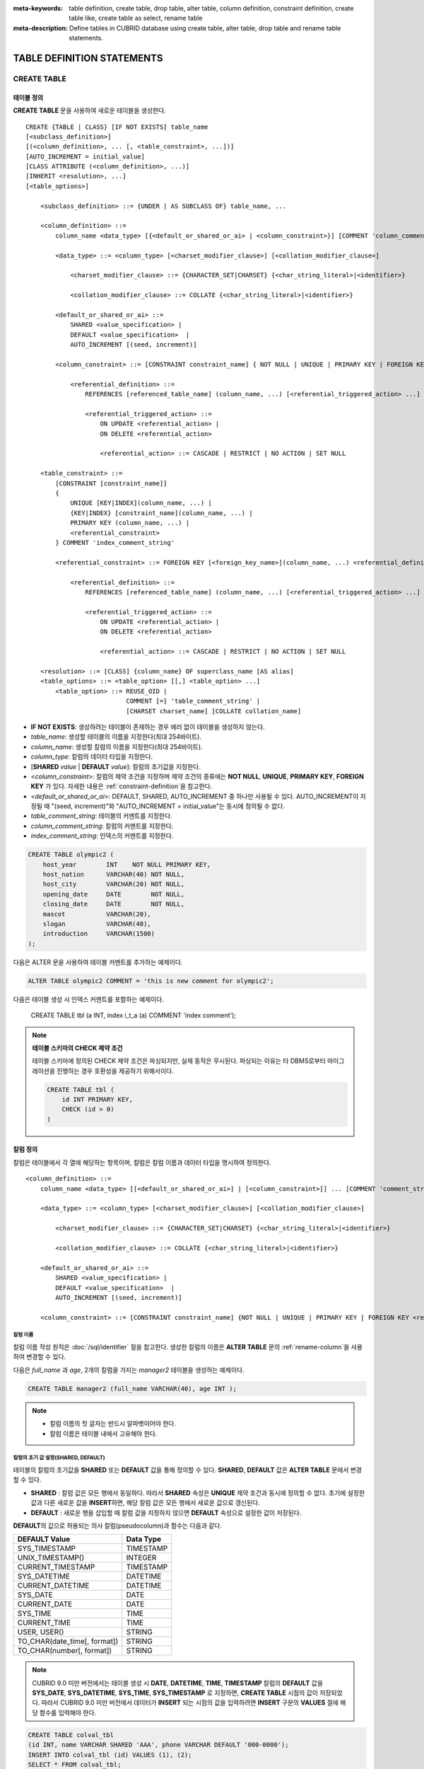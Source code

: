
:meta-keywords: table definition, create table, drop table, alter table, column definition, constraint definition, create table like, create table as select, rename table
:meta-description: Define tables in CUBRID database using create table, alter table, drop table and rename table statements.

***************************
TABLE DEFINITION STATEMENTS
***************************

CREATE TABLE
============

테이블 정의
-----------

**CREATE TABLE** 문을 사용하여 새로운 테이블을 생성한다. 

.. CUBRIDSUS-12366: from 10.0, create table if not exists ...

::

    CREATE {TABLE | CLASS} [IF NOT EXISTS] table_name
    [<subclass_definition>]
    [(<column_definition>, ... [, <table_constraint>, ...])] 
    [AUTO_INCREMENT = initial_value]
    [CLASS ATTRIBUTE (<column_definition>, ...)]
    [INHERIT <resolution>, ...]
    [<table_options>]

        <subclass_definition> ::= {UNDER | AS SUBCLASS OF} table_name, ...
        
        <column_definition> ::= 
            column_name <data_type> [{<default_or_shared_or_ai> | <column_constraint>}] [COMMENT 'column_comment_string']
        
            <data_type> ::= <column_type> [<charset_modifier_clause>] [<collation_modifier_clause>]

                <charset_modifier_clause> ::= {CHARACTER_SET|CHARSET} {<char_string_literal>|<identifier>}

                <collation_modifier_clause> ::= COLLATE {<char_string_literal>|<identifier>}
            
            <default_or_shared_or_ai> ::=
                SHARED <value_specification> | 
                DEFAULT <value_specification>  |
                AUTO_INCREMENT [(seed, increment)]
         
            <column_constraint> ::= [CONSTRAINT constraint_name] { NOT NULL | UNIQUE | PRIMARY KEY | FOREIGN KEY <referential_definition> }

                <referential_definition> ::=
                    REFERENCES [referenced_table_name] (column_name, ...) [<referential_triggered_action> ...]
         
                    <referential_triggered_action> ::=
                        ON UPDATE <referential_action> |
                        ON DELETE <referential_action> 
        
                        <referential_action> ::= CASCADE | RESTRICT | NO ACTION | SET NULL
                        
        <table_constraint> ::=
            [CONSTRAINT [constraint_name]] 
            { 
                UNIQUE [KEY|INDEX](column_name, ...) |
                {KEY|INDEX} [constraint_name](column_name, ...) |
                PRIMARY KEY (column_name, ...) |
                <referential_constraint>
            } COMMENT 'index_comment_string'
         
            <referential_constraint> ::= FOREIGN KEY [<foreign_key_name>](column_name, ...) <referential_definition>
         
                <referential_definition> ::=
                    REFERENCES [referenced_table_name] (column_name, ...) [<referential_triggered_action> ...]
         
                    <referential_triggered_action> ::=
                        ON UPDATE <referential_action> |
                        ON DELETE <referential_action> 
        
                        <referential_action> ::= CASCADE | RESTRICT | NO ACTION | SET NULL
     
        <resolution> ::= [CLASS] {column_name} OF superclass_name [AS alias]
        <table_options> ::= <table_option> [[,] <table_option> ...] 
            <table_option> ::= REUSE_OID | 
                               COMMENT [=] 'table_comment_string' |
                               [CHARSET charset_name] [COLLATE collation_name]

*   **IF NOT EXISTS**: 생성하려는 테이블이 존재하는 경우 에러 없이 테이블을 생성하지 않는다. 
*   *table_name*: 생성할 테이블의 이름을 지정한다(최대 254바이트).
*   *column_name*: 생성할 칼럼의 이름을 지정한다(최대 254바이트).
*   *column_type*: 칼럼의 데이터 타입을 지정한다.
*   [**SHARED** *value* | **DEFAULT** *value*]: 칼럼의 초기값을 지정한다.
*   <*column_constraint*>: 칼럼의 제약 조건을 지정하며 제약 조건의 종류에는 **NOT NULL**, **UNIQUE**, **PRIMARY KEY**, **FOREIGN KEY** 가 있다. 자세한 내용은 :ref:`constraint-definition`\을 참고한다.
*   <*default_or_shared_or_ai*>: DEFAULT, SHARED, AUTO_INCREMENT 중 하나만 사용될 수 있다.
    AUTO_INCREMENT이 지정될 때 "(seed, increment)"와 "AUTO_INCREMENT = initial_value"는 동시에 정의될 수 없다.
*   *table_comment_string*: 테이블의 커멘트를 지정한다.
*   *column_comment_string*: 칼럼의 커멘트를 지정한다.
*   *index_comment_string*: 인덱스의 커멘트를 지정한다.

.. code-block:: sql

    CREATE TABLE olympic2 (
        host_year        INT    NOT NULL PRIMARY KEY,
        host_nation      VARCHAR(40) NOT NULL,
        host_city        VARCHAR(20) NOT NULL,
        opening_date     DATE        NOT NULL,
        closing_date     DATE        NOT NULL,
        mascot           VARCHAR(20),
        slogan           VARCHAR(40),
        introduction     VARCHAR(1500)
    );

다음은 ALTER 문을 사용하여 테이블 커멘트를 추가하는 예제이다.

.. code-block:: sql
    
    ALTER TABLE olympic2 COMMENT = 'this is new comment for olympic2';

다음은 테이블 생성 시 인덱스 커멘트를 포함하는 예제이다.

    CREATE TABLE tbl (a INT, index i_t_a (a) COMMENT 'index comment');

.. note:: **테이블 스키마의 CHECK 제약 조건**

    테이블 스키마에 정의된 CHECK 제약 조건은 파싱되지만, 실제 동작은 무시된다. 파싱되는 이유는 타 DBMS로부터 마이그레이션을 진행하는 경우 호환성을 제공하기 위해서이다.
    
    .. code-block:: sql
    
        CREATE TABLE tbl (
            id INT PRIMARY KEY,
            CHECK (id > 0)
        )

.. _column-definition:

칼럼 정의
---------

칼럼은 테이블에서 각 열에 해당하는 항목이며, 칼럼은 칼럼 이름과 데이터 타입을 명시하여 정의한다. 

::

    <column_definition> ::= 
        column_name <data_type> [[<default_or_shared_or_ai>] | [<column_constraint>]] ... [COMMENT 'comment_string']
    
        <data_type> ::= <column_type> [<charset_modifier_clause>] [<collation_modifier_clause>]

            <charset_modifier_clause> ::= {CHARACTER_SET|CHARSET} {<char_string_literal>|<identifier>}

            <collation_modifier_clause> ::= COLLATE {<char_string_literal>|<identifier>}
        
        <default_or_shared_or_ai> ::=
            SHARED <value_specification> | 
            DEFAULT <value_specification>  |
            AUTO_INCREMENT [(seed, increment)]
     
        <column_constraint> ::= [CONSTRAINT constraint_name] {NOT NULL | UNIQUE | PRIMARY KEY | FOREIGN KEY <referential_definition>}

칼럼 이름
^^^^^^^^^

칼럼 이름 작성 원칙은 :doc:`/sql/identifier` 절을 참고한다. 생성한 칼럼의 이름은 **ALTER TABLE** 문의 :ref:`rename-column`\ 을 사용하여 변경할 수 있다. 

다음은 *full_name* 과 *age*, 2개의 칼럼을 가지는 *manager2* 테이블을 생성하는 예제이다.

.. code-block:: sql

    CREATE TABLE manager2 (full_name VARCHAR(40), age INT );

.. note::

    *   칼럼 이름의 첫 글자는 반드시 알파벳이어야 한다.
    *   칼럼 이름은 테이블 내에서 고유해야 한다.

칼럼의 초기 값 설정(SHARED, DEFAULT)
^^^^^^^^^^^^^^^^^^^^^^^^^^^^^^^^^^^^

테이블의 칼럼의 초기값을 **SHARED** 또는 **DEFAULT** 값을 통해 정의할 수 있다. **SHARED**, **DEFAULT** 값은 **ALTER TABLE** 문에서 변경할 수 있다.

*   **SHARED** : 칼럼 값은 모든 행에서 동일하다. 따라서 **SHARED** 속성은 **UNIQUE** 제약 조건과 동시에 정의할 수 없다. 초기에 설정한 값과 다른 새로운 값을 **INSERT**\ 하면, 해당 칼럼 값은 모든 행에서 새로운 값으로 갱신된다.
*   **DEFAULT** : 새로운 행을 삽입할 때 칼럼 값을 지정하지 않으면 **DEFAULT** 속성으로 설정한 값이 저장된다.

**DEFAULT**\ 의 값으로 허용되는 의사 칼럼(pseudocolumn)과 함수는 다음과 같다.

+-------------------------------+---------------+
| DEFAULT Value                 | Data Type     |
+===============================+===============+
| SYS_TIMESTAMP                 | TIMESTAMP     |
+-------------------------------+---------------+
| UNIX_TIMESTAMP()              | INTEGER       |
+-------------------------------+---------------+
| CURRENT_TIMESTAMP             | TIMESTAMP     |
+-------------------------------+---------------+
| SYS_DATETIME                  | DATETIME      |
+-------------------------------+---------------+
| CURRENT_DATETIME              | DATETIME      |
+-------------------------------+---------------+
| SYS_DATE                      | DATE          |
+-------------------------------+---------------+
| CURRENT_DATE                  | DATE          |
+-------------------------------+---------------+
| SYS_TIME                      | TIME          |
+-------------------------------+---------------+
| CURRENT_TIME                  | TIME          |
+-------------------------------+---------------+
| USER, USER()                  | STRING        |
+-------------------------------+---------------+
| TO_CHAR(date_time[, format])  | STRING        |
+-------------------------------+---------------+
| TO_CHAR(number[, format])     | STRING        |
+-------------------------------+---------------+

.. note::

    CUBRID 9.0 미만 버전에서는 테이블 생성 시 **DATE**, **DATETIME**, **TIME**, **TIMESTAMP** 칼럼의 **DEFAULT** 값을 **SYS_DATE**, **SYS_DATETIME**, **SYS_TIME**, **SYS_TIMESTAMP** 로 지정하면, **CREATE TABLE** 시점의 값이 저장되었다. 따라서 CUBRID 9.0 미만 버전에서 데이터가 **INSERT** 되는 시점의 값을 입력하려면 **INSERT** 구문의 **VALUES** 절에 해당 함수를 입력해야 한다.

.. code-block:: sql

    CREATE TABLE colval_tbl
    (id INT, name VARCHAR SHARED 'AAA', phone VARCHAR DEFAULT '000-0000');
    INSERT INTO colval_tbl (id) VALUES (1), (2);
    SELECT * FROM colval_tbl;
    
::
     
               id  name                  phone
    =========================================================
                1  'AAA'                 '000-0000'
                2  'AAA'                 '000-0000'
     
.. code-block:: sql

    --updating column values on every row
    INSERT INTO colval_tbl(id, name) VALUES (3,'BBB');
    INSERT INTO colval_tbl(id) VALUES (4),(5);
    SELECT * FROM colval_tbl;
     
::

               id  name                  phone
    =========================================================
                1  'BBB'                 '000-0000'
                2  'BBB'                 '000-0000'
                3  'BBB'                 '000-0000'
                4  'BBB'                 '000-0000'
                5  'BBB'                 '000-0000'
     
.. code-block:: sql

    --changing DEFAULT value in the ALTER TABLE statement
    ALTER TABLE colval_tbl MODIFY phone VARCHAR DEFAULT '111-1111';
    INSERT INTO colval_tbl (id) VALUES (6);
    SELECT * FROM colval_tbl;
     
::

               id  name                  phone
    =========================================================
                1  'BBB'                 '000-0000'
                2  'BBB'                 '000-0000'
                3  'BBB'                 '000-0000'
                4  'BBB'                 '000-0000'
                5  'BBB'                 '000-0000'
                6  'BBB'                 '111-1111'

.. code-block:: sql

    --use DEFAULT TO_CHAR in CREATE TABLE statement
    CREATE TABLE t1(id1 INT, id2 VARCHAR(20) DEFAULT TO_CHAR(12345,'S999999'));
    INSERT INTO t1 (id1) VALUES (1);
    SELECT * FROM t1;

::

              id1  id2
    ===================================
                1  ' +12345'

하나 이상의 칼럼에 의사 칼럼의 **DEFAULT** 값 지정이 가능하다.

.. code-block:: sql

    CREATE TABLE tbl (date1 DATE DEFAULT SYSDATE, date2 DATE DEFAULT SYSDATE);
    CREATE TABLE tbl (date1 DATE DEFAULT SYSDATE,
                      ts1   TIMESTAMP DEFAULT CURRENT_TIMESTAMP);
    CREATE TABLE t1(id1 INT, id2 VARCHAR(20) DEFAULT TO_CHAR(12345,'S999999'), id3 VARCHAR(20) DEFAULT TO_CHAR(SYS_TIME, 'HH24:MI:SS'));
    ALTER TABLE t1 add column id4 varchar (20) default TO_CHAR(SYS_DATETIME, 'yyyy/mm/dd hh:mi:ss'), id5 DATE DEFAULT SYSDATE;

자동 증가 특성(AUTO INCREMENT)
^^^^^^^^^^^^^^^^^^^^^^^^^^^^^^

칼럼 값에 자동으로 일련 번호를 부여하기 위해 칼럼에 **AUTO_INCREMENT** 속성을 정의할 수 있다. **SMALLINT**, **INTEGER**, **BIGINT**, **NUMERIC**\ (*p*, 0) 타입에 한정하여 정의할 수 있다.

동일한 칼럼에 **AUTO_INCREMENT** 속성과 **SHARED** 또는 **DEFAULT** 속성을 동시에 정의할 수 없으며, 사용자가 직접 입력한 값과 자동 증가 특성에 의해 입력된 값이 서로 충돌되지 않도록 주의해야 한다.

**AUTO_INCREMENT** 의 초기값은 **ALTER TABLE** 문을 이용하여 바꿀 수 있다. 자세한 내용은 **ALTER TABLE** 의 :ref:`alter-auto-increment`\ 을 참고한다.

::

    CREATE TABLE table_name (id INT AUTO_INCREMENT[(seed, increment)]);

    CREATE TABLE table_name (id INT AUTO_INCREMENT) AUTO_INCREMENT = seed ;

*   *seed*: 번호가 시작하는 초기값이다. 모든 정수가 허용되며 기본값은 **1** 이다.
*   *increment*: 행마다 증가되는 증가값이다. 양의 정수만 허용되며 기본값은 **1** 이다.

**CREATE TABLE** *table_name* (id int **AUTO_INCREMENT**) **AUTO_INCREMENT** = *seed*; 구문을 사용할 때에는 다음과 같은 제약 사항이 있다.

*   **AUTO_INCREMENT** 속성을 갖는 칼럼은 하나만 정의해야 한다.
*   (*seed*, *increment*)와 **AUTO_INCREMENT** = *seed*\ 는 같이 사용하지 않는다.

.. code-block:: sql

    CREATE TABLE auto_tbl (id INT AUTO_INCREMENT, name VARCHAR);
    INSERT INTO auto_tbl VALUES (NULL, 'AAA'), (NULL, 'BBB'), (NULL, 'CCC');
    INSERT INTO auto_tbl (name) VALUES ('DDD'), ('EEE');
    SELECT * FROM auto_tbl;
     
::

               id  name
    ===================================
                1  'AAA'
                2  'BBB'
                3  'CCC'
                4  'DDD'
                5  'EEE'
     
.. code-block:: sql

    CREATE TABLE tbl (id INT AUTO_INCREMENT, val string) AUTO_INCREMENT = 3;
    INSERT INTO tbl VALUES (NULL, 'cubrid');
     
    SELECT * FROM tbl;
    
::

               id  val
    ===================================
                3  'cubrid'
     
.. code-block:: sql

    CREATE TABLE t (id INT AUTO_INCREMENT, id2 int AUTO_INCREMENT) AUTO_INCREMENT = 5;
    
::
    
    ERROR: To avoid ambiguity, the AUTO_INCREMENT table option requires the table to  have exactly one AUTO_INCREMENT column and no seed/increment specification.
     
.. code-block:: sql

    CREATE TABLE t (i INT AUTO_INCREMENT(100, 2)) AUTO_INCREMENT = 3;
    
::

    ERROR: To avoid ambiguity, the AUTO_INCREMENT table option requires the table to  have exactly one AUTO_INCREMENT column and no seed/increment specification.

.. note::

    *   자동 증가 특성만으로는 **UNIQUE** 제약 조건을 가지지 않는다.
    *   자동 증가 특성이 정의된 칼럼에 **NULL** 을 입력하면 자동 증가된 값이 저장된다.
    *   자동 증가 특성이 정의된 칼럼에 값을 직접 입력해도 AUTO_INCREMENT 값은 변하지 않는다.
    *   자동 증가 특성이 정의된 칼럼에 **SHARED** 또는 **DEFAULT** 속성을 설정할 수 없다.
    *   초기값 및 자동 증가 특성에 의해 증가된 최종 값은 해당 타입에서 허용되는 최소/최대값을 넘을 수 없다.
    *   자동 증가 특성은 순환되지 않으므로 타입의 최대값을 넘어갈 경우 오류가 발생하며, 이에 대한 롤백이 일어나지 않는다. 따라서 이와 같은 경우 해당 칼럼을 삭제 후 다시 생성해야 한다. 

        예를 들어, 아래와 같이 테이블을 생성했다면, A의 최대값은 32767이다. 32767이 넘어가는 경우 에러가 발생하므로, 초기 테이블 생성시에 칼럼 A의 최대값이 해당 타입의 최대값을 넘지 않는다는 것을 감안해야 한다.

        .. code-block:: sql
          
            CREATE TABLE tb1(A SMALLINT AUTO_INCREMENT, B CHAR(5));

.. _constraint-definition:

제약 조건 정의
--------------

제약 조건으로 **NOT NULL**, **UNIQUE**, **PRIMARY KEY**, **FOREIGN KEY** 를 정의할 수 있다. 또한 제약 조건은 아니지만 **INDEX** 또는 **KEY** 를 사용하여 인덱스를 생성할 수도 있다. 

::

    <column_constraint> ::= [CONSTRAINT constraint_name] { NOT NULL | UNIQUE | PRIMARY KEY | FOREIGN KEY <referential_definition> }

    <table_constraint> ::=
        [CONSTRAINT [constraint_name]] 
        { 
            UNIQUE [KEY|INDEX](column_name, ...) |
            {KEY|INDEX} [constraint_name](column_name, ...) |
            PRIMARY KEY (column_name, ...) |
            <referential_constraint>
        }
     
        <referential_constraint> ::= FOREIGN KEY [<foreign_key_name>](column_name, ...) <referential_definition>
     
            <referential_definition> ::=
                REFERENCES [referenced_table_name] (column_name, ...) [<referential_triggered_action> ...]
     
                <referential_triggered_action> ::=
                    ON UPDATE <referential_action> |
                    ON DELETE <referential_action> 
    
                    <referential_action> ::= CASCADE | RESTRICT | NO ACTION | SET NULL

NOT NULL 제약
^^^^^^^^^^^^^

**NOT NULL** 제약 조건이 정의된 칼럼은 반드시 **NULL** 이 아닌 값을 가져야 한다. 모든 칼럼에 대해 **NOT NULL** 제약 조건을 정의할 수 있다. **INSERT**, **UPDATE** 구문을 통해 **NOT NULL** 속성 칼럼에 **NULL** 값을 입력하거나 갱신하면 에러가 발생한다.

아래 예에서 *id* 칼럼은 NULL 값을 가질 수 없으므로, INSERT 문에서 *id* 칼럼에 NULL을 입력하면 오류가 발생한다.

.. code-block:: sql

    CREATE TABLE const_tbl1(id INT NOT NULL, INDEX i_index(id ASC), phone VARCHAR);
     
    CREATE TABLE const_tbl2(id INT NOT NULL PRIMARY KEY, phone VARCHAR);
    INSERT INTO const_tbl2 VALUES (NULL,'000-0000');

::

    Putting value 'null' into attribute 'id' returned: Attribute "id" cannot be made NULL.

UNIQUE 제약
^^^^^^^^^^^

**UNIQUE** 제약 조건은 정의된 칼럼이 고유한 값을 갖도록 하는 제약 조건이다. 기존 레코드와 동일한 칼럼 값을 갖는 레코드가 추가되면 에러가 발생한다.

**UNIQUE** 제약 조건은 단일 칼럼뿐만 아니라 하나 이상의 다중 칼럼에 대해서도 정의가 가능하다. **UNIQUE** 제약 조건이 다중 칼럼에 대해 정의되면 각 칼럼 값에 대해 고유성이 보장되는 것이 아니라, 다중 칼럼 값의 조합에 대해 고유성이 보장된다.

아래 예에서 두번째 INSERT 문의 *id* 칼럼의 값은 첫번째 INSERT 문의 *id* 칼럼 값과 동일한 1이므로 오류가 발생한다.

.. code-block:: sql

    -- UNIQUE constraint is defined on a single column only
    CREATE TABLE const_tbl5(id INT UNIQUE, phone VARCHAR);
    INSERT INTO const_tbl5(id) VALUES (NULL), (NULL);
    INSERT INTO const_tbl5 VALUES (1, '000-0000');
    SELECT * FROM const_tbl5;

::

       id  phone
    =================
     NULL  NULL
     NULL  NULL
        1  '000-0000'
     
.. code-block:: sql

    INSERT INTO const_tbl5 VALUES (1, '111-1111');
     
::

    ERROR: Operation would have caused one or more unique constraint violations.

아래 예에서 **UNIQUE** 제약 조건이 다중 칼럼에 대해 정의되면 칼럼 전체 값의 조합에 대해 고유성이 보장된다. 

.. code-block:: sql
     
    -- UNIQUE constraint is defined on several columns
    CREATE TABLE const_tbl6(id INT, phone VARCHAR, CONSTRAINT UNIQUE (id, phone));
    INSERT INTO const_tbl6 VALUES (1, NULL), (2, NULL), (1, '000-0000'), (1, '111-1111');
    SELECT * FROM const_tbl6;

::
    
       id  phone
    ====================
        1  NULL
        2  NULL
        1  '000-0000'
        1  '111-1111'

PRIMARY KEY 제약
^^^^^^^^^^^^^^^^

테이블에서 키(key)란 각 행을 고유하게 식별할 수 있는 하나 이상의 칼럼들의 집합을 말한다. 후보키(candidate key)는 테이블 내의 각 행을 고유하게 식별하는 칼럼들의 집합을 의미하며, 사용자는 이러한 후보 키 중 하나를 기본키(primary key)로 정의할 수 있다. 즉, 기본키로 정의된 칼럼 값은 각 행에서 고유하게 식별된다.

기본키를 정의하여 생성되는 인덱스는 기본적으로 오름차순으로 생성되며, 칼럼 뒤에 **ASC** 또는 **DESC** 키워드를 명시하여 키의 순서를 지정할 수 있다. 

.. code-block:: sql

    CREATE TABLE pk_tbl (a INT, b INT, PRIMARY KEY (a, b DESC));

    CREATE TABLE const_tbl7 (
        id INT NOT NULL,
        phone VARCHAR,
        CONSTRAINT pk_id PRIMARY KEY (id)
    );
     
    -- CONSTRAINT keyword
    CREATE TABLE const_tbl8 (
        id INT NOT NULL PRIMARY KEY,
        phone VARCHAR
    );
     
    -- primary key is defined on multiple columns
    CREATE TABLE const_tbl8 (
        host_year    INT NOT NULL,
        event_code   INT NOT NULL,
        athlete_code INT NOT NULL,
        medal        CHAR (1)  NOT NULL,
        score        VARCHAR (20),
        unit         VARCHAR (5),
        PRIMARY KEY (host_year, event_code, athlete_code, medal)
    );

FOREIGN KEY 제약
^^^^^^^^^^^^^^^^

외래키(foreign key)란 참조 관계에 있는 다른 테이블의 기본키를 참조하는 칼럼 또는 칼럼들의 집합을 말한다. 외래키와 참조되는 기본키는 동일한 데이터 타입을 가져야 한다. 외래키가 기본키를 참조함에 따라 연관되는 두 테이블 사이에는 일관성이 유지되는데, 이를 참조 무결성(referential integrity)이라 한다. ::

    [CONSTRAINT constraint_name] FOREIGN KEY [foreign_key_name] (<column_name_comma_list1>) REFERENCES [referenced_table_name] (<column_name_comma_list2>) [<referential_triggered_action> ...]
     
        <referential_triggered_action> ::= ON UPDATE <referential_action> | ON DELETE <referential_action>

            <referential_action> ::= CASCADE | RESTRICT | NO ACTION  | SET NULL

*   *constraint_name*: 제약 조건의 이름을 지정한다.
*   *foreign_key_name*: **FOREIGN KEY** 제약 조건의 이름을 지정한다. 생략할 수 있으며, 이 값을 지정하면 *constraint_name*\ 을 무시하고 이 이름을 사용한다.

*   <*column_name_comma_list1*>: **FOREIGN KEY** 키워드 뒤에 외래키로 정의하고자 하는 칼럼 이름을 명시한다. 정의되는 외래키의 칼럼 개수는 참조되는 기본키의 칼럼 개수와 동일해야 한다.
*   *referenced_table_name*: 참조되는 테이블의 이름을 지정한다.
*   <*column_name_comma_list2*>: **REFERENCES** 키워드 뒤에 참조되는 기본키 칼럼 이름을 지정한다.
*   <*referential_triggered_action*>: 참조 무결성이 유지되도록 특정 연산에 따라 대응하는 트리거 동작을 정의하는 것이며, **ON UPDATE**, **ON DELETE**\ 가 올 수 있다. 각각의 동작은 중복하여 정의 가능하며, 정의 순서는 무관하다.

    *   **ON UPDATE**: 외래키가 참조하는 기본키 값을 갱신하려 할 때 수행할 작업을 정의한다. 사용자는 **NO ACTION**, **RESTRICT**, **SET NULL** 중 하나의 옵션을 지정할 수 있으며, 기본은 **RESTRICT**\ 이다.
    *   **ON DELETE**: 외래키가 참조하는 기본키 값을 삭제하려 할 때 수행할 작업을 정의한다. 사용자는 **NO ACTION**, **RESTRICT**, **CASCADE**, **SET NULL** 중 하나의 옵션을 지정할 수 있으며, 기본은 **RESTRICT**\ 이다.

*   <*referential_action*>: 기본키 값이 삭제 또는 갱신될 때 이를 참조하는 외래키의 값을 유지할 것인지 또는 변경할 것인지 지정할 수 있다.

    *   **CASCADE**: 기본키가 삭제되면 외래키도 삭제한다. **ON DELETE** 연산에 대해서만 지원된다.
    *   **RESTRICT**: 기본키 값이 삭제되거나 업데이트되지 않도록 제한한다. 삭제 또는 업데이트를 시도하는 트랜잭션은 롤백된다.
    *   **SET NULL**: 기본키가 삭제되거나 업데이트되면, 이를 참조하는 외래키 칼럼 값을 **NULL**\ 로 업데이트한다.
    *   **NO ACTION**: **RESTRICT** 옵션과 동일하게 동작한다.

For each row R1 of the referencing table, there should be some row R2 of the referenced table such that the value of each referencing column in R1 is either **NULL** or is equal to the value of the corresponding referenced column in R2.

.. code-block:: sql

    -- creating two tables where one is referencing the other
    CREATE TABLE a_tbl (
        id INT NOT NULL DEFAULT 0 PRIMARY KEY,
        phone VARCHAR(10)
    );
     
    CREATE TABLE b_tbl (
        id INT NOT NULL,
        name VARCHAR (10) NOT NULL,
        CONSTRAINT pk_id PRIMARY KEY (id),
        CONSTRAINT fk_id FOREIGN KEY (id) REFERENCES a_tbl (id)
        ON DELETE CASCADE ON UPDATE RESTRICT
    );
     
    INSERT INTO a_tbl VALUES (1,'111-1111'), (2,'222-2222'), (3, '333-3333');
    INSERT INTO b_tbl VALUES (1,'George'),(2,'Laura'), (3,'Max');
    SELECT a.id, b.id, a.phone, b.name FROM a_tbl a, b_tbl b WHERE a.id = b.id;
     
::

       id           id                   phone                 name
    ======================================================================
        1            1                   '111-1111'            'George'
        2            2                   '222-2222'            'Laura'
        3            3                   '333-3333'            'Max'
     
.. code-block:: sql

    -- when deleting primary key value, it cascades foreign key value  
    DELETE FROM a_tbl WHERE id=3;
     
::

    1 row affected.
     
.. code-block:: sql

    SELECT a.id, b.id, a.phone, b.name FROM a_tbl a, b_tbl b WHERE a.id = b.id;
     
::

       id           id                   phone                 name
    ======================================================================
        1            1                   '111-1111'            'George'
        2            2                   '222-2222'            'Laura'

.. code-block:: sql

    -- when attempting to update primary key value, it restricts the operation
    UPDATE  a_tbl SET id = 10 WHERE phone = '111-1111';
     
::

    ERROR: Update/Delete operations are restricted by the foreign key 'fk_id'.

.. note::

    *   참조 제약 조건에는 참조 대상이 되는 기본키 테이블의 이름 및 기본키와 일치하는 칼럼명들이 정의된다. 만약, 칼럼명 목록을 지정하지 않을 경우에는 기본키 테이블의 기본키가 원래 지정된 순서대로 지정된다.
    *   참조 제약 조건의 기본키의 개수는 외래키의 개수와 동일해야 한다. 참조 제약 조건의 기본키는 동일한 칼럼명이 중복될 수 없다.
    *   참조 제약 조건에 의해 CASCADE되는 작업은 트리거의 동작을 활성화하지 않는다.
    *   CUBRID HA 환경에서는 *referential_triggered_action* 을 사용하지 않는 것을 권장한다. CUBRID HA 환경에서는 트리거를 지원하지 않으므로, *referential_triggered_action* 을 사용하면 마스터 데이터베이스와 슬레이브 데이터베이스의 데이터가 일치하지 않을 수 있다. 자세한 내용은 :doc:`/ha`\ 를 참고한다.

KEY 또는 INDEX
^^^^^^^^^^^^^^

**KEY** 와 **INDEX** 는 동일하며, 해당 칼럼을 키로 하는 인덱스를 생성한다.

.. code-block:: sql

    CREATE TABLE const_tbl4(id INT, phone VARCHAR, KEY i_key(id DESC, phone ASC));

.. note:: CUBRID 9.0 미만 버전에서는 인덱스 이름을 생략할 수 있었으나, CUBRID 9.0 버전부터는 인덱스 이름을 생략할 수 없다.

칼럼 옵션
---------

특정 칼럼에 **UNIQUE** 또는 **INDEX** 를 정의할 때, 해당 칼럼 이름 뒤에 **ASC** 또는 **DESC** 옵션을 명시할 수 있다. 이 키워드는 오름차순 또는 내림차순 인덱스 값 저장을 위해 명시된다. 

.. code-block:: sql

    column_name [ASC | DESC]

.. code-block:: sql

    CREATE TABLE const_tbl(
        id VARCHAR,
        name VARCHAR,
        CONSTRAINT UNIQUE INDEX(id DESC, name ASC)
    );
     
    INSERT INTO const_tbl VALUES('1000', 'john'), ('1000','johnny'), ('1000', 'jone');
    INSERT INTO const_tbl VALUES('1001', 'johnny'), ('1001','john'), ('1001', 'jone');
     
    SELECT * FROM const_tbl WHERE id > '100';
    
::

      id    name    
    =================
      1001     john     
      1001     johnny     
      1001     jone     
      1000     john     
      1000     johnny     
      1000     jone

테이블 옵션
-----------

.. _reuse-oid:

REUSE_OID
^^^^^^^^^

테이블 생성 시 **REUSE_OID** 옵션을 명시하면, 레코드 삭제(**DELETE**)로 인해 삭제된 OID를 새로운 레코드 삽입(**INSERT**) 시 재사용할 수 있다. **REUSE_OID** 옵션을 명시하여 생성된 테이블을 OID 재사용 테이블 또는 참조 불가능(non-referable)한 테이블이라고 한다.

OID(Object Identifier)는 볼륨 번호, 페이지 번호, 슬롯 번호와 같은 물리적 위치 정보로 표현되는 객체 식별자이다. CUBRID는 OID를 이용하여 객체의 참조 관계를 관리하고, 객체 조회, 저장, 삭제를 수행한다. OID를 이용하면 테이블을 참조하지 않고도 힙 파일 내의 해당 오브젝트에 직접 접근할 수 있어 접근성이 향상되지만, 객체가 삭제되더라도 참조 관계를 유지하기 위해 해당 객체의 OID를 보존하기 때문에 **DELETE** / **INSERT** 연산이 많은 경우 저장 공간 재사용률이 저하되는 문제가 있다.

테이블 생성 시 **REUSE_OID** 옵션을 명시하면, 해당 테이블 내의 데이터 삭제 시 해당 OID가 함께 삭제되며, **INSERT** 된 다른 데이터가 해당 OID를 재사용할 수 있다. 단, OID 재사용 테이블을 다른 테이블이 참조할 수 없고, OID 재사용 테이블 내 객체들의 OID 값을 조회할 수 없다.

.. code-block:: sql

    -- creating table with REUSE_OID option specified
    CREATE TABLE reuse_tbl (a INT PRIMARY KEY) REUSE_OID, COMMENT = 'reuse oid table';
    INSERT INTO reuse_tbl VALUES (1);
    INSERT INTO reuse_tbl VALUES (2);
    INSERT INTO reuse_tbl VALUES (3);
     
    -- an error occurs when column type is a OID reusable table itself
    CREATE TABLE tbl_1 (a reuse_tbl);

::
    
    ERROR: The class 'reuse_tbl' is marked as REUSE_OID and is non-referable. Non-referable classes can't be the domain of an attribute and their instances' OIDs cannot be returned.

테이블의 콜레이션과 같이 지정하는 경우 REUSE_OID를 콜레이션 앞 또는 뒤에 지정할 수 있다. 
     
.. code-block:: sql
    
    CREATE TABLE t3(a VARCHAR(20)) REUSE_OID, COMMENT = 'reuse oid table', COLLATE euckr_bin;
    CREATE TABLE t4(a VARCHAR(20)) COLLATE euckr_bin REUSE_OID;

.. note::

    *   다른 테이블이 OID 재사용 테이블을 참조할 수 없다.
    *   OID 재사용 테이블에 대해 갱신 가능한(updatable) 뷰를 생성할 수 없다.
    *   테이블의 칼럼 타입으로 OID 재사용 테이블을 지정할 수 없다.
    *   OID 재사용 테이블 객체들의 OID 값을 읽을 수 없다.
    *   OID 재사용 테이블에서 인스턴스 메서드를 호출할 수 없다. 메서드가 정의된 클래스를 상속받은 서브클래스가 OID 재사용 테이블로 정의되어도 마찬가지로 인스턴스 메서드를 호출할 수 없다.
    *   OID 재사용 테이블은 CUBRID 2008 R2.2 버전 이상에서만 지원되며, 하위 호환성을 보장하지 않는다. 즉, 더 낮은 버전의 데이터베이스 서버에서 OID 재사용 테이블이 존재하는 데이터베이스에 접근할 수 없다.
    *   OID 재사용 테이블은 분할 테이블로 관리될 수 있으며, 복제될 수 있다.

문자셋과 콜레이션
^^^^^^^^^^^^^^^^^

해당 테이블에 적용할 문자셋과 콜레이션을 **CREATE TABLE** 문에 명시할 수 있다. 이에 관한 자세한 내용은 :ref:`collation-charset-string` 절을 참조하면 된다.

테이블의 커멘트
^^^^^^^^^^^^^^^

테이블의 커멘트를 다음과 같이 명시할 수 있다. 

.. code-block:: sql

    CREATE TABLE tbl (a INT, b INT) COMMENT = 'this is comment for table tbl';

테이블의 커멘트는 다음 구문에서 확인할 수 있다.

.. code-block:: sql

    SHOW CREATE TABLE table_name;
    SELECT class_name, comment from db_class;
    SELECT class_name, comment from _db_class;

또는 CSQL 인터프리터에서 테이블의 스키마를 출력하는 ;sc 명령으로 테이블의 커멘트를 확인할 수 있다.

.. code-block:: sql

    $ csql -u dba demodb
    
    csql> ;sc tbl

CREATE TABLE LIKE
-----------------

**CREATE TABLE ... LIKE** 문을 사용하면, 이미 존재하는 테이블의 스키마와 동일한 스키마를 갖는 테이블을 생성할 수 있다. 기존 테이블에서 정의된 칼럼 속성, 테이블 제약 조건, 인덱스도 그대로 복제된다. 원본 테이블에서 자동 생성된 인덱스의 이름은 새로 생성된 테이블의 이름에 맞게 새로 생성되지만, 사용자에 의해 지어진 인덱스 이름은 그대로 복제된다. 그러므로 인덱스 힌트 구문(:ref:`index-hint-syntax` 참고)으로 특정 인덱스를 사용하도록 작성된 질의문이 있다면 주의해야 한다.

**CREATE TABLE ... LIKE** 문은 스키마만 복제하므로 칼럼 정의문을 작성할 수 없다. 

::

    CREATE {TABLE | CLASS} <new_table_name> LIKE <source_table_name>;

*   *new_table_name*: 새로 생성할 테이블 이름이다.
*   *source_table_name*: 데이터베이스에 이미 존재하는 원본 테이블 이름이다. **CREATE TABLE ... LIKE** 문에서 아래의 테이블은 원본 테이블로 지정될 수 없다.

    *   분할 테이블
    *   **AUTO_INCREMENT** 칼럼이 포함된 테이블
    *   상속 또는 메서드를 사용하는 테이블

.. code-block:: sql

    CREATE TABLE a_tbl (
      id INT NOT NULL DEFAULT 0 PRIMARY KEY,
      phone VARCHAR(10)
    );
    INSERT INTO a_tbl VALUES (1,'111-1111'), (2,'222-2222'), (3, '333-3333');
     
    -- creating an empty table with the same schema as a_tbl
    CREATE TABLE new_tbl LIKE a_tbl;
    SELECT * FROM new_tbl;
     
::

    There are no results.
     
    csql> ;schema a_tbl
     
    === <Help: Schema of a Class> ===
     
     
     <Class Name>
     
         a_tbl
     
     <Attributes>
     
         id                   INTEGER DEFAULT 0 NOT NULL
         phone                CHARACTER VARYING(10)
     
     <Constraints>
     
         PRIMARY KEY pk_a_tbl_id ON a_tbl (id)
     
    csql> ;schema new_tbl
     
    === <Help: Schema of a Class> ===
     
     
     <Class Name>
     
         new_tbl
     
     <Attributes>
     
         id                   INTEGER DEFAULT 0 NOT NULL
         phone                CHARACTER VARYING(10)
     
     <Constraints>
     
         PRIMARY KEY pk_new_tbl_id ON new_tbl (id)

CREATE TABLE AS SELECT
----------------------

**CREATE TABLE ... AS SELECT** 문을 사용하여 **SELECT** 문의 결과 레코드를 포함하는 새로운 테이블을 생성할 수 있다. 새로운 테이블에 대해 칼럼 및 테이블 제약 조건을 정의할 수 있으며, 다음의 규칙을 적용하여 **SELECT** 결과 레코드를 반영한다.

*   새로운 테이블에 칼럼 *col_1*\ 이 정의되고, *select_statement*\ 에 동일한 칼럼 *col_1*\ 이 명시된 경우, **SELECT** 결과 레코드가 새로운 테이블 *col_1* 값으로 저장된다. 칼럼 이름은 같고 칼럼 타입이 다르면 타입 변환을 시도한다.

*   새로운 테이블에 칼럼 *col_1*, *col_2*\ 가 정의되고, *select_statement*\ 의 칼럼 리스트에 *col_1*, *col_2*, *col_3*\ 이 명시되어 모두 포함 관계가 성립하는 경우, 새로 생성되는 테이블에는 *col_1*, *col_2*, *col_3*\ 이 생성되고, **SELECT** 결과 데이터가 모든 칼럼 값으로 저장된다. 칼럼 이름은 같고 칼럼 타입이 다르면 타입 변환을 시도한다.

*   새로운 테이블에 칼럼 *col_1*, *col_2*\ 가 정의되고, *select_statement*\ 의 칼럼 리스트에 *col_1*, *col_3*\ 이 명시되어 포함 관계가 성립하지 않는 경우, 새로 생성되는 테이블에는 *col_1*, *col_2*, *col_3*\ 이 생성되고, *select_statement*\ 에 명시된 칼럼 *col_1*, *col_3*\ 에 대해서만 **SELECT** 결과 데이터가 저장되고, *col_2*\ 에는 NULL이 저장된다.

*   *select_statement*\ 의 칼럼 리스트에는 칼럼 별칭(alias)이 포함될 수 있으며, 이 경우 칼럼 별칭이 새로운 테이블 칼럼 이름으로 사용된다. 함수 호출이나 표현식이 사용된 경우 별칭이 없으면 유효하지 않은 칼럼 이름이 생성되므로, 이 경우에는 별칭을 사용하는 것이 좋다.

*   **REPLACE** 옵션은 새로운 테이블의 칼럼(*col_1*)에 **UNIQUE** 제약 조건이 정의된 경우에만 유효하다. *select_statement*\ 의 결과 레코드에 중복된 값이 존재하는 경우, **REPLACE** 옵션이 명시되면 칼럼 *col_1*\ 에는 고유한 값이 저장되고, **REPLACE** 옵션이 생략되면 **UNIQUE** 제약 조건에 위배되므로 에러 메시지가 출력된다.

::

    CREATE {TABLE | CLASS} table_name [(<column_definition> [,<table_constraint>], ...)] [COMMENT [=] 'comment_string'] [REPLACE] AS <select_statement>;

*   *table_name*: 새로 생성할 테이블 이름이다.
*   <*column_definition*>: 칼럼을 정의한다. 생략하면 **SELECT** 문의 칼럼 스키마가 복제된다. **SELECT** 문의 칼럼 제약 조건이나 **AUTO_INCREMENT** 속성, 테이블/칼럼의 커멘트는 복제되지 않는다.
*   <*table_constraint*>: 테이블 제약 조건을 정의한다.
*   <*select_statement*>: 데이터베이스에 이미 존재하는 원본 테이블을 대상으로 하는 **SELECT** 문이다.

.. code-block:: sql

    CREATE TABLE a_tbl (
      id INT NOT NULL DEFAULT 0 PRIMARY KEY,
      phone VARCHAR(10)
    );
    INSERT INTO a_tbl VALUES (1,'111-1111'), (2,'222-2222'), (3, '333-3333');
     
    -- creating a table without column definition
    CREATE TABLE new_tbl1 AS SELECT * FROM a_tbl;
    SELECT * FROM new_tbl1;
     
::

       id  phone
    ===================================
        1  '111-1111'
        2  '222-2222'
        3  '333-3333'
     
.. code-block:: sql

    -- all of column values are replicated from a_tbl
    CREATE TABLE new_tbl2 (
      id INT NOT NULL AUTO_INCREMENT PRIMARY KEY, 
      phone VARCHAR
    ) AS SELECT * FROM a_tbl;
    
    SELECT * FROM new_tbl2;
     
::

       id  phone
    ===================================
        1  '111-1111'
        2  '222-2222'
        3  '333-3333'
     
.. code-block:: sql

    -- some of column values are replicated from a_tbl and the rest is NULL
    CREATE TABLE new_tbl3 (
      id INT, 
      name VARCHAR
    ) AS SELECT id, phone FROM a_tbl;
    
    SELECT * FROM new_tbl3
     
::

      name                           id  phone
    =========================================================
      NULL                            1  '111-1111'
      NULL                            2  '222-2222'
      NULL                            3  '333-3333'
     
.. code-block:: sql

    -- column alias in the select statement should be used in the column definition
    CREATE TABLE new_tbl4 (
      id1 INT, 
      id2 INT
    ) AS SELECT t1.id id1, t2.id id2 FROM new_tbl1 t1, new_tbl2 t2;
    
    SELECT * FROM new_tbl4;
     
::

      id1          id2
    ==========================
        1            1
        1            2
        1            3
        2            1
        2            2
        2            3
        3            1
        3            2
        3            3
     
.. code-block:: sql

    -- REPLACE is used on the UNIQUE column
    CREATE TABLE new_tbl5 (id1 int UNIQUE) REPLACE AS SELECT * FROM new_tbl4;
    
    SELECT * FROM new_tbl5;
     
::

      id1          id2
    ==========================
        1            3
        2            3
        3            3


ALTER TABLE
===========

**ALTER** 구문을 이용하여 테이블의 구조를 변경할 수 있다. 대상 테이블에 칼럼 추가/삭제, 인덱스 생성/삭제, 기존 칼럼의 타입 변경, 테이블 이름 변경, 칼럼 이름 변경 등을 수행하거나 테이블 제약 조건을 변경한다. 또한 **AUTO_INCREMENT** 의 초기값을 변경할 수 있다. **TABLE** 은 **CLASS** 와 동의어이다. **COLUMN** 은 **ATTRIBUTE** 와 동의어이다. 

::

    ALTER [TABLE | CLASS] table_name <alter_clause> [, <alter_clause>] ... ;
     
        <alter_clause> ::= 
            ADD <alter_add> [INHERIT <resolution>, ...]  | 
            ADD {KEY | INDEX} <index_name> (<index_col_name>, ... ) [COMMENT 'index_comment_string'] |
            ALTER [COLUMN] column_name SET DEFAULT <value_specification> |
            DROP <alter_drop> [ INHERIT <resolution>, ... ] |
            DROP {KEY | INDEX} index_name |
            DROP FOREIGN KEY constraint_name |
            DROP PRIMARY KEY |                   
            RENAME <alter_rename> [ INHERIT <resolution>, ... ] |
            CHANGE <alter_change> |
            MODIFY <alter_modify> |            
            INHERIT <resolution>, ... |
            AUTO_INCREMENT = <initial_value> |
            COMMENT [=] 'table_comment_string'
                           
            <alter_add> ::= 
                [ATTRIBUTE|COLUMN] [(]<class_element>, ...[)] [FIRST|AFTER old_column_name] |
                CLASS ATTRIBUTE <column_definition>, ... |
                CONSTRAINT <constraint_name> <column_constraint> (column_name) |
                QUERY <select_statement> |
                SUPERCLASS <class_name>, ...
                            
                <class_element> ::= <column_definition> | <table_constraint>
     
                <column_constraint> ::= UNIQUE [KEY] | PRIMARY KEY | FOREIGN KEY
     
            <alter_drop> ::= 
                [ATTRIBUTE | COLUMN]
                {
                    column_name, ... |
                    QUERY [<unsigned_integer_literal>] |
                    SUPERCLASS class_name, ... |
                    CONSTRAINT constraint_name
                }
                             
            <alter_rename> ::= 
                [ATTRIBUTE | COLUMN]
                {
                    old_column_name AS new_column_name |
                    FUNCTION OF column_name AS function_name
                }
                
            <alter_change> ::= 
                [COLUMN | CLASS ATTRIBUTE] old_col_name new_col_name <column_definition>
                    [FIRST | AFTER col_name]

            <alter_modify> ::= 
                [COLUMN | CLASS ATTRIBUTE] col_name <column_definition>
                    [FIRST | AFTER col_name2]
                    
            <table_option> ::=
                CHANGE [COLUMN | CLASS ATTRIBUTE] old_col_name new_col_name <column_definition>
                    [FIRST | AFTER col_name2]
              | MODIFY [COLUMN | CLASS ATTRIBUTE] col_name <column_definition>
                    [FIRST | AFTER col_name2]

            <resolution> ::= column_name OF superclass_name [AS alias]

            <index_col_name> ::= column_name [(length)] [ASC | DESC]

.. note::

    칼럼의 커멘트는 <column_definition>에서 지정한다. <column_definition>은 위의 CREATE TABLE 구문을 참고한다.

.. warning::

    테이블의 소유자, **DBA**, **DBA** 의 멤버만이 테이블 스키마를 변경할 수 있으며, 그 밖의 사용자는 소유자나 **DBA** 로부터 이름을 변경할 수 있는 권한을 받아야 한다(권한 관련 사항은 :ref:`granting-authorization` 참조)

ADD COLUMN 절
-------------

**ADD COLUMN** 절을 사용하여 새로운 칼럼을 추가할 수 있다. **FIRST** 또는 **AFTER** 키워드를 사용하여 새로 추가할 칼럼의 위치를 지정할 수 있다.

::

    ALTER [TABLE | CLASS] table_name
    ADD [COLUMN | ATTRIBUTE] [(] <column_definition> [FIRST | AFTER old_column_name] [)];

        <column_definition> ::= 
            column_name <data_type> [[<default_or_shared_or_ai>] | [<column_constraint>]] [COMMENT 'comment_string']
        
            <data_type> ::= <column_type> [<charset_modifier_clause>] [<collation_modifier_clause>]

                <charset_modifier_clause> ::= {CHARACTER_SET|CHARSET} {<char_string_literal>|<identifier>}

                <collation_modifier_clause> ::= COLLATE {<char_string_literal>|<identifier>}
            
            <default_or_shared_or_ai> ::=
                SHARED <value_specification> | 
                DEFAULT <value_specification>  |
                AUTO_INCREMENT [(seed, increment)]
            
            <column_constraint> ::= [CONSTRAINT constraint_name] {NOT NULL | UNIQUE | PRIMARY KEY | FOREIGN KEY <referential_definition>}

                <referential_definition> ::=
                    REFERENCES [referenced_table_name] (column_name, ...) [<referential_triggered_action> ...]
         
                    <referential_triggered_action> ::=
                        ON UPDATE <referential_action> |
                        ON DELETE <referential_action> 

                        <referential_action> ::= CASCADE | RESTRICT | NO ACTION | SET NULL

*   *table_name*: 칼럼을 추가할 테이블의 이름을 지정한다.
*   <*column_definition*>: 새로 추가할 칼럼의 이름(최대 254 바이트), 데이터 타입, 제약 조건을 정의한다.
*   **AFTER** *old_column_name*: 새로 추가할 칼럼 앞에 위치하는 기존 칼럼 이름을 명시한다.
*   *comment_string*: 칼럼의 커멘트를 지정한다.

.. code-block:: sql

    CREATE TABLE a_tbl;
    ALTER TABLE a_tbl ADD COLUMN age INT DEFAULT 0 NOT NULL COMMENT 'age comment';
    ALTER TABLE a_tbl ADD COLUMN name VARCHAR FIRST;
    ALTER TABLE a_tbl ADD COLUMN id INT NOT NULL AUTO_INCREMENT UNIQUE FIRST;
    INSERT INTO a_tbl(age) VALUES(20),(30),(40);

    ALTER TABLE a_tbl ADD COLUMN phone VARCHAR(13) DEFAULT '000-0000-0000' AFTER name;
    ALTER TABLE a_tbl ADD COLUMN birthday VARCHAR(20) DEFAULT TO_CHAR(SYSDATE,'YYYY-MM-DD'); 
    SELECT * FROM a_tbl;
     
::

      id  name                  phone                         age  birthday
    ============================================================================================
       1  NULL                  '000-0000-0000'                20  '2017-05-24'
       2  NULL                  '000-0000-0000'                30  '2017-05-24'
       3  NULL                  '000-0000-0000'                40  '2017-05-24'

     
    --adding multiple columns
    ALTER TABLE a_tbl ADD COLUMN (age1 int, age2 int, age3 int);

새로 추가되는 칼럼에 어떤 제약 조건이 오느냐에 따라 다른 결과를 보여준다.

*   새로 추가되는 칼럼에 **DEFAULT** 제약 조건이 있으면 **DEFAULT** 값이 입력된다.
*   새로 추가되는 칼럼에 **DEFAULT** 제약 조건이 없고 **NOT NULL** 제약 조건이 있는 경우, 시스템 파라미터 **add_column_update_hard_default**\ 가 **yes**\ 이면 고정 기본값(hard default)을 갖게 되고, **no**\ 이면 에러를 반환한다. 
 
**add_column_update_hard_default**\ 의 기본값은 **no**\ 이다.
 
**DEFAULT** 제약 조건 및 **add_column_update_hard_default** 값의 설정에 따라 해당 제약 조건을 위배하지 않는 한도 내에서 **PRIMARY KEY** 혹은 **UNIQUE** 제약 조건의 추가가 가능하다.
 
*   테이블에 데이터가 없거나 **NOT NULL**\ 이고 **UNIQUE**\ 인 값을 가지는 기존 칼럼에 **PRIMARY KEY** 제약 조건을 지정할 수 있다.
*   테이블에 데이터가 있고 새로 추가되는 칼럼에 **PRIMARY KEY** 제약 조건을 지정하는 경우, 에러를 반환한다. 
 
    .. code-block:: sql
    
        CREATE TABLE tbl (a INT);
        INSERT INTO tbl VALUES (1), (2);
        ALTER TABLE tbl ADD COLUMN (b int PRIMARY KEY);
 
    ::
    
        ERROR: NOT NULL constraints do not allow NULL value.
 
*   테이블에 데이터가 있고 새로 추가되는 칼럼에 UNIQUE 제약 조건을 지정하는 경우, DEFAULT 제약 조건이 없으면 NULL이 입력된다.
 
    .. code-block:: sql
 
        ALTER TABLE tbl ADD COLUMN (b int UNIQUE);
        SELECT * FROM tbl;
 
    ::
    
            a            b
        ==================
            1         NULL
            2         NULL
 
*   테이블에 데이터가 있고 새로 추가되는 칼럼에 UNIQUE 제약 조건을 지정하는 경우, DEFAULT 제약 조건이 있으면 고유 키 위반 에러를 반환한다.
 
    .. code-block:: sql
    
        ALTER TABLE tbl ADD COLUMN (c int UNIQUE DEFAULT 10);
        
    ::
    
        ERROR: Operation would have caused one or more unique constraint violations.
 
*   테이블에 데이터가 있고 새로 추가되는 칼럼에 UNIQUE 제약 조건을 지정하는 경우, NOT NULL 제약 조건이 있고 add_column_update_hard_default가 yes이면 고유 키 위반 에러를 반환한다.
 
    .. code-block:: sql
 
        SET SYSTEM PARAMETERS 'add_column_update_hard_default=yes';
        ALTER TABLE tbl ADD COLUMN (c int UNIQUE NOT NULL);
 
    ::
    
        ERROR: Operation would have caused one or more unique constraint violations.
        
**add_column_update_hard_default** 및 고정 기본값에 대해서는 :ref:`change-column`\ 을 참고한다. 

ADD CONSTRAINT 절
-----------------

**ADD CONSTRAINT** 절을 사용하여 새로운 제약 조건을 추가할 수 있다.

**PRIMARY KEY** 제약 조건을 추가할 때 생성되는 인덱스는 기본적으로 오름차순으로 생성되며, 칼럼 이름 뒤에 **ASC** 또는 **DESC** 키워드를 명시하여 키의 정렬 순서를 지정할 수 있다. ::

    ALTER [TABLE | CLASS | VCLASS | VIEW] table_name
    ADD <table_constraint> ;
    
        <table_constraint> ::=
            [CONSTRAINT [constraint_name]] 
            { 
                UNIQUE [KEY|INDEX](column_name, ...) |
                {KEY|INDEX} [constraint_name](column_name, ...) |
                PRIMARY KEY (column_name, ...) |
                <referential_constraint>
            }
     
            <referential_constraint> ::= FOREIGN KEY [foreign_key_name](column_name, ...) <referential_definition>
         
                <referential_definition> ::=
                    REFERENCES [referenced_table_name] (column_name, ...) [<referential_triggered_action> ...]
         
                    <referential_triggered_action> ::=
                        ON UPDATE <referential_action> |
                        ON DELETE <referential_action> 

                        <referential_action> ::= CASCADE | RESTRICT | NO ACTION | SET NULL

*   *table_name*: 제약 조건을 추가할 테이블의 이름을 지정한다.
*   *constraint_name*: 새로 추가할 제약 조건의 이름(최대 254 바이트)을 지정할 수 있으며, 생략할 수 있다. 생략하면 자동으로 부여된다.
*   *foreign_key_name*: **FOREIGN KEY** 제약 조건의 이름을 지정할 수 있다. 생략할 수 있으며, 지정하면 *constraint_name*\ 을 무시하고 이 이름을 사용한다.
*   <*table_constraint*>: 지정된 테이블에 대해 제약 조건을 정의한다. 제약 조건에 대한 자세한 설명은 :ref:`constraint-definition` 를 참고한다.

.. code-block:: sql

    ALTER TABLE a_tbl ADD CONSTRAINT pk_a_tbl_id PRIMARY KEY(id); 
    ALTER TABLE a_tbl DROP CONSTRAINT pk_a_tbl_id;
    ALTER TABLE a_tbl ADD CONSTRAINT pk_a_tbl_id PRIMARY KEY(id, name DESC);
    ALTER TABLE a_tbl ADD CONSTRAINT u_key1 UNIQUE (id);

ADD INDEX 절
------------

**ADD INDEX** 절은 특정 칼럼에 대해 인덱스 속성을 추가로 정의할 수 있다. ::

    ALTER [TABLE | CLASS] table_name ADD {KEY | INDEX} index_name (<index_col_name>) ;
     
        <index_col_name> ::= column_name [(length)] [ ASC | DESC ]

*   *table_name*: 변경하고자 하는 테이블의 이름을 지정한다.
*   *index_name*: 인덱스의 이름을 지정한다(최대 254 바이트).
*   *index_col_name*: 인덱스를 정의할 대상 칼럼을 지정하며, 이때 칼럼 옵션으로 **ASC** 또는 **DESC** 을 함께 지정할 수 있다.

.. code-block:: sql

    ALTER TABLE a_tbl ADD INDEX i1(age ASC), ADD INDEX i2(phone DESC);
    
::

    csql> ;schema a_tbl
     
    === <Help: Schema of a Class> ===
     
     <Class Name>
     
         a_tbl
     
    <Attributes>
     
         name                 CHARACTER VARYING(1073741823) DEFAULT ''
         phone                CHARACTER VARYING(13) DEFAULT '111-1111'
         age                  INTEGER
         id                   INTEGER AUTO_INCREMENT  NOT NULL
     
     <Constraints>
     
         UNIQUE u_a_tbl_id ON a_tbl (id)
         INDEX i1 ON a_tbl (age)
         INDEX i2 ON a_tbl (phone DESC)

다음은 ALTER 문으로 인덱스 추가 시 인덱스 커멘트를 포함하는 예제이다.

.. code-block:: sql

    ALTER TABLE tbl ADD index i_t_c (c) COMMENT 'index comment c';

ALTER COLUMN ... SET DEFAULT 절
-------------------------------

**ALTER COLUMN** ... **SET DEFAULT** 절은 기본값이 없는 칼럼에 기본값을 지정하거나 기존의 기본값을 변경할 수 있다. :ref:`change-column`\ 을 이용하면, 단일 구문으로 여러 칼럼의 기본값을 변경할 수 있다.

::

    ALTER [TABLE | CLASS] table_name ALTER [COLUMN] column_name SET DEFAULT value ;

*   *table_name*: 기본값을 변경할 칼럼이 속한 테이블의 이름을 지정한다.
*   *column_name*: 새로운 기본값을 적용할 칼럼의 이름을 지정한다.
*   *value*: 새로운 기본값을 지정한다.

::

    csql> ;schema a_tbl
     
    === <Help: Schema of a Class> ===
     
     
     <Class Name>
     
         a_tbl
     
     <Attributes>
     
         name                 CHARACTER VARYING(1073741823)
         phone                CHARACTER VARYING(13) DEFAULT '000-0000-0000'
         age                  INTEGER
         id                   INTEGER AUTO_INCREMENT  NOT NULL
     
     <Constraints>
     
         UNIQUE u_a_tbl_id ON a_tbl (id)
     
     
.. code-block:: sql
     
    ALTER TABLE a_tbl ALTER COLUMN name SET DEFAULT '';
    ALTER TABLE a_tbl ALTER COLUMN phone SET DEFAULT '111-1111';
     
::

    csql> ;schema a_tbl
     
    === <Help: Schema of a Class> ===
     
     
     <Class Name>
     
         a_tbl
     
     <Attributes>
     
         name                 CHARACTER VARYING(1073741823) DEFAULT ''
         phone                CHARACTER VARYING(13) DEFAULT '111-1111'
         age                  INTEGER
         id                   INTEGER AUTO_INCREMENT  NOT NULL
     
     <Constraints>
     
         UNIQUE u_a_tbl_id ON a_tbl (id)

.. code-block:: sql

    CREATE TABLE t1(id1 VARCHAR(20), id2 VARCHAR(20) DEFAULT '');
    ALTER TABLE t1 ALTER COLUMN id1 SET DEFAULT TO_CHAR(SYS_DATETIME, 'yyyy/mm/dd hh:mi:ss');

::

     csql> ;schema t1

     === <Help: Schema of a Class> ===


     <Class Name>

         t1

     <Attributes>

         id1                  CHARACTER VARYING(20) DEFAULT TO_CHAR(SYS_DATETIME, 'yyyy/mm/dd hh:mi:ss')
         id2                  CHARACTER VARYING(20) DEFAULT ''

.. _alter-auto-increment:

AUTO_INCREMENT 절
-----------------

**AUTO_INCREMENT** 절은 기존에 정의한 자동 증가값의 초기값을 변경할 수 있다. 단, 테이블 내에 **AUTO_INCREMENT** 칼럼이 한 개만 정의되어 있어야 한다. ::

    ALTER TABLE table_name AUTO_INCREMENT = initial_value ;

*   *table_name*: 테이블 이름
*   *initial_value*: 새로 변경할 초기값

.. code-block:: sql

    CREATE TABLE t (i int AUTO_INCREMENT);
    ALTER TABLE t AUTO_INCREMENT = 5;
     
    CREATE TABLE t (i int AUTO_INCREMENT, j int AUTO_INCREMENT);
    
    -- when 2 AUTO_INCREMENT constraints are defined on one table, below query returns an error.
    ALTER TABLE t AUTO_INCREMENT = 5;

::
    
    ERROR: To avoid ambiguity, the AUTO_INCREMENT table option requires the table to have exactly one AUTO_INCREMENT column and no seed/increment specification.

.. warning:: **AUTO_INCREMENT** 의 초기값 변경으로 인해 **PRIMARY KEY** 나 **UNIQUE** 와 같은 제약 조건에 위배되는 경우가 발생하지 않도록 주의한다.

.. note:: **AUTO_INCREMENT** 칼럼의 타입을 변경하면 최대값도 변경된다. 예를 들어, INT 타입을 BIGINT 타입으로 변경하면 **AUTO_INCREMENT** 최대값이 INT의 최대값에서 BIGINT의 최대값으로 변경된다.

.. _change-column:

CHANGE/MODIFY 절
----------------

**CHANGE** 절은 칼럼의 이름, 타입, 크기 및 속성을 변경한다. 기존 칼럼의 이름과 새 칼럼의 이름이 같으면 타입, 크기 및 속성만 변경한다.

**MODIFY** 절은 칼럼의 타입, 크기 및 속성을 변경할 수 있으며, 칼럼의 이름은 변경할 수 없다.

**CHANGE** 절이나 **MODIFY** 절로 새 칼럼에 적용할 타입, 크기 및 속성을 설정할 때 기존에 정의된 속성은 새 칼럼의 속성에 전달되지 않는다.

**CHANGE** 절이나 **MODIFY** 절로 칼럼에 데이터 타입을 변경할 때, 기존의 칼럼 값이 변경되면서 데이터가 변형될 수 있다. 예를 들어 문자열 칼럼의 길이를 줄이면 문자열이 잘릴 수 있으므로 주의해야 한다.

.. warning::

    *   CUBRID 2008 R3.1 이하 버전에서 사용되었던 **ALTER TABLE** *table_name* **CHANGE** *column_name* **DEFAULT** *default_value* 구문은 더 이상 지원하지 않는다.
    *   숫자를 문자 타입으로 변환할 때, alter_table_change_type_strict=no이고 해당 문자열의 길이가 숫자의 길이보다 짧으면 변환되는 문자 타입의 길이에 맞추어 문자열이 잘린 상태로 저장된다. alter_table_change_type_strict=yes이면 오류를 발생한다.
    *   테이블의 칼럼 타입, 콜레이션 등 칼럼 속성을 변경하는 경우 변경된 속성이 변경 전의 테이블을 이용하여 생성한 뷰에 반영되지는 않는다. 따라서 테이블의 칼럼 속성을 변경하는 경우 뷰를 재생성할 것을 권장한다.

::

    ALTER [/*+ SKIP_UPDATE_NULL */] TABLE tbl_name <table_options> ;
     
        <table_options> ::=
            <table_option>[, <table_option>, ...]
     
            <table_option> ::=
                CHANGE [COLUMN | CLASS ATTRIBUTE] old_col_name new_col_name <column_definition>
                         [FIRST | AFTER col_name]
              | MODIFY [COLUMN | CLASS ATTRIBUTE] col_name <column_definition>
                         [FIRST | AFTER col_name]

*   *tbl_name*: 변경할 칼럼이 속한 테이블의 이름을 지정한다.
*   *old_col_name*: 기존 칼럼의 이름을 지정한다.
*   *new_col_name*: 변경할 칼럼의 이름을 지정한다.
*   <*column_definition*>: 변경할 칼럼의 타입, 크기 및 속성, 커멘트를 지정한다.
*   *col_name*: 변경할 칼럼이 어느 칼럼 뒤에 위치할지를 지정한다.
*   **SKIP_UPDATE_NULL**: 이 힌트가 추가되면 NOT NULL 제약 조건을 추가할 때 기존의 NULL 값을 검사하지 않는다. :ref:`SKIP_UPDATE_NULL <skip-update-null>`\ 을 참고한다.

.. code-block:: sql

    CREATE TABLE t1 (a INTEGER);
     
    -- changing column a's name into a1
    ALTER TABLE t1 CHANGE a a1 INTEGER;
     
    -- changing column a1's constraint
    ALTER TABLE t1 CHANGE a1 a1 INTEGER NOT NULL;
    ---- or
    ALTER TABLE t1 MODIFY a1 INTEGER NOT NULL;
     
    -- changing column col1's type - "DEFAULT 1" constraint is removed.
    CREATE TABLE t1 (col1 INT DEFAULT 1);
    ALTER TABLE t1 MODIFY col1 BIGINT;
     
    -- changing column col1's type - "DEFAULT 1" constraint is kept.
    CREATE TABLE t1 (col1 INT DEFAULT 1, b VARCHAR(10));
    ALTER TABLE t1 MODIFY col1 BIGINT DEFAULT 1;
     
    -- changing column b's size
    ALTER TABLE t1 MODIFY b VARCHAR(20);

    -- changing the name and position of a column  
    CREATE TABLE t1 (i1 INT, i2 INT);  
    INSERT INTO t1 VALUES (1,11), (2,22), (3,33);
    
    SELECT * FROM t1 ORDER BY 1;
    
::

                i1           i2
    ==========================
                 1           11
                 2           22
                 3           33
     
.. code-block:: sql

    ALTER TABLE t1 CHANGE i2 i0 INTEGER FIRST;  
    SELECT * FROM t1 ORDER BY 1;
    
::

                i0           i1
    ==========================
                11            1
                22            2
                33            3

.. code-block:: sql

    ALTER TABLE t1 MODIFY i1 VARCHAR (200) DEFAULT TO_CHAR (SYS_DATE);
    INSERT INTO t1(i0) VALUES (17);
    SELECT * FROM t1 ORDER BY 1;

::

              i0  i1
    ===================================
              11  '1'
              17  '05/24/2017'
              22  '2'
              33  '3'

.. code-block:: sql

    -- adding NOT NULL constraint (strict)
    SET SYSTEM PARAMETERS 'alter_table_change_type_strict=yes';
     
    CREATE TABLE t1 (i INT);
    INSERT INTO t1 VALUES (11), (NULL), (22);
     
    ALTER TABLE t1 CHANGE i i1 INTEGER NOT NULL;
     
::
     
    ERROR: Cannot add NOT NULL constraint for attribute "i1": there are existing NULL values for this attribute.

.. code-block:: sql

    -- adding NOT NULL constraint
    SET SYSTEM PARAMETERS 'alter_table_change_type_strict=no';
     
    CREATE TABLE t1 (i INT);
    INSERT INTO t1 VALUES (11), (NULL), (22);
     
    ALTER TABLE t1 CHANGE i i1 INTEGER NOT NULL;
     
    SELECT * FROM t1;
     
::

               i1
    =============
               22
                0
               11

.. code-block:: sql

    -- change the column's data type (no errors)
     
    CREATE TABLE t1 (i1 INT);
    INSERT INTO t1 VALUES (1), (-2147483648), (2147483647);
     
    ALTER TABLE t1 CHANGE i1 s1 CHAR(11);
    SELECT * FROM t1;
     
::

      s1
    ======================
      '2147483647 '
      '-2147483648'
      '1          '

.. code-block:: sql

    -- change the column's data type (errors), strict mode
    SET SYSTEM PARAMETERS 'alter_table_change_type_strict=yes';
     
    CREATE TABLE t1 (i1 INT);
    INSERT INTO t1 VALUES (1), (-2147483648), (2147483647);
     
    ALTER TABLE t1 CHANGE i1 s1 CHAR(4);

::

    ERROR: ALTER TABLE .. CHANGE : changing to new domain : cast failed, current configuration doesn't allow truncation or overflow.

.. code-block:: sql

    -- change the column's data type (errors)
    SET SYSTEM PARAMETERS 'alter_table_change_type_strict=no';
     
    CREATE TABLE t1 (i1 INT);
    INSERT INTO t1 VALUES (1), (-2147483648), (2147483647);
     
    ALTER TABLE t1 CHANGE i1 s1 CHAR(4);
    SELECT * FROM t1;
     
::

    -- hard default values have been placed instead of signaling overflow

      s1
    ======================
      '1   '
      '-214'
      '2147'

.. _skip-update-null:

.. note:: 
  
    NULL을 NOT NULL로 제약 조건을 변경하는 경우 hard default로 값을 업데이트하는 과정으로 인해 많은 시간이 소요되는데, 이를 해소하기 위한 방법으로 이미 존재하는 NULL 값의 UPDATE는 생략하는 **SKIP_UPDATE_NULL** 힌트를 사용할 수 있다. 단, 이 힌트 사용 이후 사용자는 제약 조건과 불일치되는 NULL 값이 존재할 수 있음을 인지해야 한다. 
  
    .. code-block:: sql 
  
        ALTER /*+ SKIP_UPDATE_NULL */ TABLE foo MODIFY col INT NOT NULL; 

칼럼의 타입 변경에 따른 테이블 속성의 변경
^^^^^^^^^^^^^^^^^^^^^^^^^^^^^^^^^^^^^^^^^^

*   타입 변경: 시스템 파라미터 **alter_table_change_type_strict** 의 값이 no이면 다른 타입으로 값 변경을 허용하고, yes이면 허용하지 않는다. 기본값은 **no** 이며, **CAST** 연산자로 허용되는 모든 타입으로 변경이 허용된다. 객체 타입의 변경은 객체의 상위 클래스(테이블)에 의해서만 허용된다.

*   **NOT NULL**

    *   변경할 칼럼에 **NOT NULL** 제약 조건이 지정되지 않으면 기존 테이블에 존재하더라도 새 테이블에서 제거된다.
    *   변경할 칼럼에 **NOT NULL** 제약 조건이 지정되면 시스템 파라미터 **alter_table_change_type_strict** 의 설정에 따라 결과가 달라진다.

        *   **alter_table_change_type_strict** 가 yes이면 해당 칼럼의 값을 검사하여 **NULL** 이 존재하면 오류가 발생하고 변경을 수행하지 않는다.
        *   **alter_table_change_type_strict** 가 no이면 존재하는 모든 **NULL** 값을 변경할 타입의 고정 기본값(hard default value)으로 변경한다.

*   **DEFAULT**: 변경할 칼럼에 **DEFAULT** 속성이 지정되지 않으면 이 속성이 기존 테이블에 있더라도 새 테이블에서 제거된다.

*   **AUTO_INCREMENT**: 변경할 칼럼에 **AUTO_INCREMENT** 속성이 지정되지 않으면 이 속성이 기존 테이블에 있더라도 새 테이블에서 제거된다.

*   **FOREIGN KEY**: 참조되고 있거나 참조하고 있는 외래키(foreign key) 제약 조건을 지닌 칼럼은 변경할 수 없다.

*   단일 칼럼 **PRIMARY KEY**

    *   변경할 칼럼에 **PRIMARY KEY** 제약 조건이 지정되면, 기존 칼럼에 **PRIMARY KEY** 제약 조건이 존재하고 타입이 업그레이드되는 경우에만 **PRIMARY KEY** 가 재생성된다.
    *   변경할 칼럼에 **PRIMARY KEY** 제약 조건이 지정되었으나 기존 칼럼에는 존재하지 않으면 **PRIMARY KEY** 가 생성된다.
    *   기존 칼럼에는 **PRIMARY KEY** 제약 조건이 존재하나 변경할 칼럼에는 지정되지 않으면 **PRIMARY KEY** 는 유지된다.

*   멀티 칼럼 **PRIMARY KEY**: 변경할 칼럼에 **PRIMARY KEY** 제약 조건이 지정되고 타입이 업그레이드되면 **PRIMARY KEY** 가 재생성된다.

*   단일 칼럼 **UNIQUE KEY**

    *   타입이 업그레이드되면 **UNIQUE KEY** 가 재생성된다.
    *   기존 칼럼에 존재하고 변경할 칼럼에 지정되지 않으면 **UNIQUE KEY** 가 유지된다.
    *   기존 칼럼에 존재하지 않고 변경할 칼럼에 지정되면 **UNIQUE KEY** 가 생성된다.

*   멀티 칼럼 **UNIQUE KEY**: 해당 칼럼의 타입이 변경되면 인덱스가 재생성된다.

*   유일하지 않은(non-unique) 인덱스가 있는 칼럼: 해당 칼럼의 타입이 변경되면 인덱스가 재생성된다.

*   파티션 기준 칼럼: 테이블이 해당 칼럼에 의해 파티션되어 있으면, 칼럼을 변경할 수 없다. 파티션을 추가할 수 없다.

*   클래스 계층이 있는 테이블의 칼럼: 하위 클래스가 없는 테이블만 변경할 수 있다. 상위 클래스에서 상속받은 하위 클래스는 변경할 수 없다. 상속받은 속성은 변경할 수 없다.

*   트리거와 뷰: 트리거와 뷰는 변경할 칼럼의 정의에 따라 변경되지 않으므로 사용자가 직접 재정의해야 한다.

*   칼럼 순서: 칼럼 순서를 변경할 수 있다.

*   이름 변경: 이름이 충돌하지 않는 한 이름을 변경할 수 있다.

칼럼의 타입 변경에 따른 값의 변경
^^^^^^^^^^^^^^^^^^^^^^^^^^^^^^^^^

**alter_table_change_type_strict** 파라미터는 타입 변경에 따른 값의 변환을 허용하는지 여부를 결정한다. 값이 no이면 칼럼의 타입을 변경하거나 **NOT NULL** 제약 조건을 추가할 때 값이 변경될 수 있다. 기본값은 **no** 이다.

**alter_table_change_type_strict** 파라미터의 값이 no이면 상황에 따라 다음과 같이 동작한다. 

*   숫자 또는 문자열을 숫자로 변환 중 오버플로우 발생: 결과 타입의 부호에 따라 음수면 최소값, 양수면 최대값으로 정해지고 오버플로우가 발생한 레코드에 대한 경고 메시지가 로그에 기록된다. 문자열은 **DOUBLE** 타입으로 변환한 후 같은 법칙을 따른다.

*   문자열을 더 짧은 문자열로 변환: 레코드는 정의한 타입의 고정 기본값(hard default value)으로 업데이트되고 경고 메시지가 로그에 기록된다.

*   그 밖의 이유로 인한 변환 실패: 레코드는 정의한 타입의 고정 기본값(hard default value)으로 업데이트되고 경고 메시지가 로그에 기록된다.

**alter_table_change_type_strict** 파라미터의 값이 yes이면 위의 모든 경우에 에러 메시지를 출력하고 변경 내용을 롤백한다.

**ALTER CHANGE** 문은 레코드를 업데이트하기 전에 해당 타입 변환이 가능한지 검사하지만, 특정 값은 타입 변환에 실패할 수도 있다. 예를 들어, **VARCHAR** 를 **DATE** 로 변환할 때 값의 형식이 올바르지 않으면 변환에 실패할 수 있으며, 이때에는 **DATE** 타입의 고정 기본값(hard default value)이 지정된다.

고정 기본값(hard default value)은 **ALTER TABLE ... ADD COLUMN** 문에 의한 칼럼 추가 혹은 **ALTER TABLE ... CHANGE/MODIFY** 문에 의한 타입 변환으로 인해 값이 추가되거나 변경될 때 사용되는 값이다. **ADD COLUMN** 문에서는 **add_column_update_hard_default** 시스템 파라미터에 따라 동작이 달라진다.

**타입별 고정 기본값**

+-----------+------------------+-----------------------------------------+
| 타입      | 고정 기본값 유무 | 고정 기본값                             |
+===========+==================+=========================================+
| INTEGER   | 유               | 0                                       |
+-----------+------------------+-----------------------------------------+
| FLOAT     | 유               | 0                                       |
+-----------+------------------+-----------------------------------------+
| DOUBLE    | 유               | 0                                       |
+-----------+------------------+-----------------------------------------+
| SMALLINT  | 유               | 0                                       |
+-----------+------------------+-----------------------------------------+
| DATE      | 유               | date'01/01/0001'                        |
+-----------+------------------+-----------------------------------------+
| TIME      | 유               | time'00:00'                             |
+-----------+------------------+-----------------------------------------+
| DATETIME  | 유               | datetime'01/01/0001 00:00'              |
+-----------+------------------+-----------------------------------------+
| TIMESTAMP | 유               | timestamp'00:00:01 AM 01/01/1970' (GMT) |
+-----------+------------------+-----------------------------------------+
| NUMERIC   | 유               | 0                                       |
+-----------+------------------+-----------------------------------------+
| CHAR      | 유               | ''                                      |
+-----------+------------------+-----------------------------------------+
| VARCHAR   | 유               | ''                                      |
+-----------+------------------+-----------------------------------------+
| SET       | 유               | {}                                      |
+-----------+------------------+-----------------------------------------+
| MULTISET  | 유               | {}                                      |
+-----------+------------------+-----------------------------------------+
| SEQUENCE  | 유               | {}                                      |
+-----------+------------------+-----------------------------------------+
| BIGINT    | 유               | 0                                       |
+-----------+------------------+-----------------------------------------+
| BIT       | 무               |                                         |
+-----------+------------------+-----------------------------------------+
| VARBIT    | 무               |                                         |
+-----------+------------------+-----------------------------------------+
| OBJECT    | 무               |                                         |
+-----------+------------------+-----------------------------------------+
| BLOB      | 무               |                                         |
+-----------+------------------+-----------------------------------------+
| CLOB      | 무               |                                         |
+-----------+------------------+-----------------------------------------+

칼럼의 커멘트
-------------

칼럼의 커멘트는 ADD/MODIFY/CHANGE 구문 뒤에 위치하는 <*column_definition*>\에서 지정한다. <*column_definition*>은 위의 CREATE TABLE 구문을 참고한다.

다음은 칼럼의 커멘트를 확인하는 구문이다.

.. code-block:: sql

    SHOW CREATE TABLE table_name;

    SELECT attr_name, class_name, comment 
    FROM db_attribute WHERE class_name ='classname';

    SHOW FULL COLUMNS FROM table_name;

CSQL 인터프리터에서 ";sc table_name" 명령으로도 확인할 수 있다.

::

    $ csql -u dba demodb
    
    csql> ;sc table_name

.. _rename-column:

RENAME COLUMN 절
----------------

**RENAME COLUMN** 절을 사용하여 칼럼의 이름을 변경할 수 있다. ::

    ALTER [TABLE | CLASS | VCLASS | VIEW] table_name
    RENAME [COLUMN | ATTRIBUTE] old_column_name { AS | TO } new_column_name

*   *table_name*: 이름을 변경할 칼럼의 테이블 이름을 지정한다.
*   *old_column_name*: 현재의 칼럼 이름을 지정한다.
*   *new_column_name*: 새로운 칼럼 이름을 **AS** 키워드 뒤에 명시한다(최대 254 바이트).

.. code-block:: sql

    CREATE TABLE a_tbl (id INT, name VARCHAR(50));
    ALTER TABLE a_tbl RENAME COLUMN name AS name1;

DROP COLUMN 절
--------------

**DROP COLUMN** 절을 사용하여 테이블에 존재하는 칼럼을 삭제할 수 있다. 삭제하고자 하는 칼럼들을 쉼표(,)로 구분하여 여러 개의 칼럼을 한 번에 삭제할 수 있다. ::

    ALTER [TABLE | CLASS | VCLASS | VIEW] table_name
    DROP [COLUMN | ATTRIBUTE] column_name, ... ;

*   *table_name*: 삭제할 칼럼의 테이블 이름을 명시한다.
*   *column_ name*: 삭제할 칼럼의 이름을 명시한다. 쉼표로 구분하여 여러 개의 칼럼을 지정할 수 있다.

.. code-block:: sql

    ALTER TABLE a_tbl DROP COLUMN age1,age2,age3;

DROP CONSTRAINT 절
------------------

**DROP CONSTRAINT** 절을 사용하여, 테이블에 이미 정의된 **UNIQUE**, **PRIMARY KEY**, **FOREIGN KEY** 제약 조건을 삭제할 수 있다. 삭제할 제약 조건 이름을 지정해야 하며, 이는 CSQL 명령어( **;schema table_name** )를 사용하여 확인할 수 있다. ::

    ALTER [TABLE | CLASS] table_name
    DROP CONSTRAINT constraint_name ;

*   *table_name*: 제약 조건을 삭제할 테이블의 이름을 지정한다.
*   *constraint_name*: 삭제할 제약 조건의 이름을 지정한다.

.. code-block:: sql

    CREATE TABLE a_tbl (
      id INT NOT NULL DEFAULT 0 PRIMARY KEY,
      phone VARCHAR(10)
    );
     
    CREATE TABLE b_tbl (
      ID INT NOT NULL,
      name VARCHAR (10) NOT NULL,
      CONSTRAINT u_name UNIQUE (name), 
      CONSTRAINT pk_id PRIMARY KEY (id),
      CONSTRAINT fk_id FOREIGN KEY (id) REFERENCES a_tbl (id)
      ON DELETE CASCADE ON UPDATE RESTRICT
    );
    
    ALTER TABLE b_tbl DROP CONSTRAINT pk_id;
    ALTER TABLE b_tbl DROP CONSTRAINT fk_id;
    ALTER TABLE b_tbl DROP CONSTRAINT u_name;

DROP INDEX 절
-------------


**DROP INDEX** 절을 사용하여 인덱스를 삭제할 수 있다. 고유 인덱스는 **DROP CONSTRAINT** 절로도 삭제할 수 있다.

::

    ALTER [TABLE | CLASS] table_name DROP INDEX index_name ;

*   *table_name*: 제약 조건을 삭제할 테이블의 이름을 지정한다.
*   *index_name*: 삭제할 인덱스의 이름을 지정한다.

.. code-block:: sql

    ALTER TABLE a_tbl DROP INDEX i_a_tbl_age;

DROP PRIMARY KEY 절
-------------------

**DROP PRIMARY KEY** 절을 사용하여 테이블에 정의된 기본키 제약 조건을 삭제할 수 있다. 하나의 테이블에는 하나의 기본키만 정의될 수 있으므로 기본키 제약 조건 이름을 지정하지 않아도 된다. ::

    ALTER [TABLE | CLASS] table_name DROP PRIMARY KEY ;

*   *table_name*: 기본키 제약 조건을 삭제할 테이블의 이름을 지정한다.

.. code-block:: sql

    ALTER TABLE a_tbl DROP PRIMARY KEY;

DROP FOREIGN KEY 절
-------------------

**DROP FOREIGN KEY** 절을 사용하여 테이블에 정의된 외래키 제약 조건을 모두 삭제할 수 있다. ::

    ALTER [TABLE | CLASS] table_name DROP FOREIGN KEY constraint_name ;

*   *table_name*: 제약 조건을 삭제할 테이블의 이름을 지정한다.
*   *constraint_name*: 삭제할 외래키 제약 조건의 이름을 지정한다.

.. code-block:: sql

    ALTER TABLE b_tbl ADD CONSTRAINT fk_id FOREIGN KEY (id) REFERENCES a_tbl (id);
    ALTER TABLE b_tbl DROP FOREIGN KEY fk_id;

DROP TABLE
==========

**DROP** 구문을 이용하여 기존의 테이블을 삭제할 수 있다. 하나의 **DROP** 구문으로 여러 개의 테이블을 삭제할 수 있으며 테이블이 삭제되면 포함된 행도 모두 삭제된다. **IF EXISTS** 절을 함께 사용하면 해당 테이블이 존재하지 않더라도 에러가 발생하지 않는다. 

::

    DROP [TABLE | CLASS] [IF EXISTS] <table_specification_comma_list> [CASCADE CONSTRAINTS] ;

        <table_specification_comma_list> ::= 
            <single_table_spec> | (<table_specification_comma_list>) 

            <single_table_spec> ::= 
                |[ONLY] table_name 
                | ALL table_name [( EXCEPT table_name, ... )] 

*   *table_name*: 삭제할 테이블의 이름을 지정한다. 쉼표로 구분하여 여러 개의 테이블을 한 번에 삭제할 수 있다.
*   **ONLY** 키워드 뒤에 수퍼클래스 이름이 명시되면, 해당 수퍼클래스만 삭제하고 이를 상속받는 서브클래스는 삭제하지 않는다.
*   **ALL** 키워드 뒤에 수퍼클래스 이름이 지정되면, 해당 수퍼클래스 및 이를 상속받는 서브클래스를 모두 삭제한다.
*   **EXCEPT** 키워드 뒤에 삭제하지 않을 서브클래스 리스트를 명시할 수 있다.
*	**CASCADE CONSTRAINTS**: 테이블이 DROP되고 이 테이블을 참조하는 다른 테이블들의 외래 키도 DROP된다.

.. code-block:: sql

    CREATE TABLE b_tbl (i INT);
    CREATE TABLE a_tbl (i INT);
     
    -- DROP TABLE IF EXISTS
    DROP TABLE IF EXISTS b_tbl, a_tbl;
     
    SELECT * FROM a_tbl;
    
::

    ERROR: Unknown class "a_tbl".

*   **CASCADE CONSTRAINTS**\ 가 명시되면 다른 테이블들이 DROP할 테이블의 기본 키를 참조하더라도 지정된 테이블은 DROP되며, 이 테이블을 참조하는 다른 테이블들의 외래 키 역시 DROP된다. 단, 참조하는 테이블들의 데이터는 삭제되지 않는다. 

다음은 b_child 테이블이 참조하는 a_parent 테이블을 DROP하는 예이다. b_child의 외래 키 역시 DROP되며, b_child의 데이터는 유지된다. 

.. code-block:: sql 

    CREATE TABLE a_parent ( 
        id INTEGER PRIMARY KEY, 
        name VARCHAR(10) 
    ); 
    CREATE TABLE b_child ( 
        id INTEGER PRIMARY KEY, 
        parent_id INTEGER, 
        CONSTRAINT fk_parent_id FOREIGN KEY(parent_id) REFERENCES a_parent(id) ON DELETE CASCADE ON UPDATE RESTRICT 
    ); 

    DROP TABLE a_parent CASCADE CONSTRAINTS;     

RENAME TABLE
============

**RENAME TABLE** 구문을 사용하여 테이블 이름을 변경할 수 있으며, 여러 개의 테이블 이름을 변경하는 경우 테이블 이름 리스트를 명시할 수 있다. ::

    RENAME  [TABLE | CLASS] old_table_name {AS | TO} new_table_name [, old_table_name {AS | TO} new_table_name, ...] ;

*   *old_table_name*: 변경할 테이블의 이름을 지정한다.
*   *new_table_name*: 새로운 테이블 이름을 지정한다(최대 254 바이트).

.. code-block:: sql

    RENAME TABLE a_tbl AS aa_tbl;
    RENAME TABLE aa_tbl TO a1_tbl, b_tbl TO b1_tbl;

.. note::

    테이블의 소유자, **DBA**, **DBA** 의 멤버만이 테이블의 이름을 변경할 수 있으며, 그 밖의 사용자는 소유자나 **DBA** 로부터 이름을 변경할 수 있는 권한을 받아야 한다(권한 관련 사항은 :ref:`granting-authorization` 참조).
